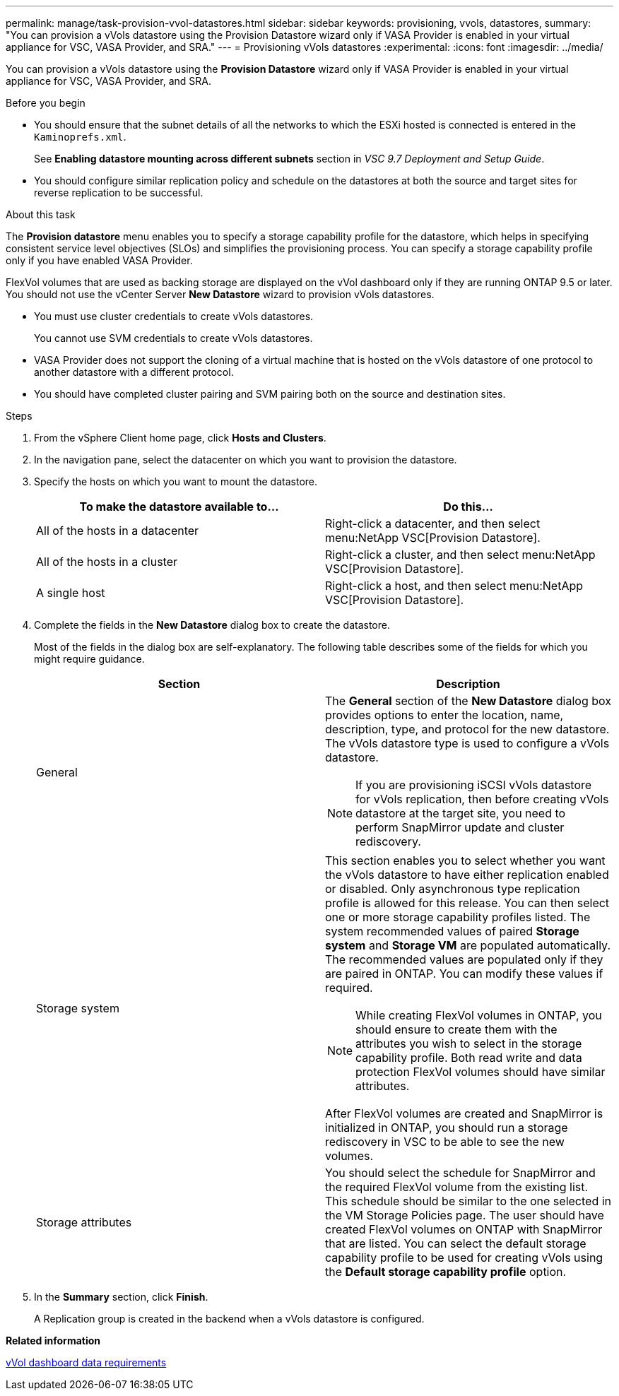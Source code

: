 ---
permalink: manage/task-provision-vvol-datastores.html
sidebar: sidebar
keywords: provisioning, vvols, datastores,
summary: "You can provision a vVols datastore using the Provision Datastore wizard only if VASA Provider is enabled in your virtual appliance for VSC, VASA Provider, and SRA."
---
= Provisioning vVols datastores
:experimental:
:icons: font
:imagesdir: ../media/

[.lead]
You can provision a vVols datastore using the *Provision Datastore* wizard only if VASA Provider is enabled in your virtual appliance for VSC, VASA Provider, and SRA.

.Before you begin

* You should ensure that the subnet details of all the networks to which the ESXi hosted is connected is entered in the `Kaminoprefs.xml`.
+
See *Enabling datastore mounting across different subnets* section in _VSC 9.7 Deployment and Setup Guide_.

* You should configure similar replication policy and schedule on the datastores at both the source and target sites for reverse replication to be successful.

.About this task

The *Provision datastore* menu enables you to specify a storage capability profile for the datastore, which helps in specifying consistent service level objectives (SLOs) and simplifies the provisioning process. You can specify a storage capability profile only if you have enabled VASA Provider.

FlexVol volumes that are used as backing storage are displayed on the vVol dashboard only if they are running ONTAP 9.5 or later. You should not use the vCenter Server *New Datastore* wizard to provision vVols datastores.

* You must use cluster credentials to create vVols datastores.
+
You cannot use SVM credentials to create vVols datastores.

* VASA Provider does not support the cloning of a virtual machine that is hosted on the vVols datastore of one protocol to another datastore with a different protocol.
* You should have completed cluster pairing and SVM pairing both on the source and destination sites.

.Steps

. From the vSphere Client home page, click *Hosts and Clusters*.
. In the navigation pane, select the datacenter on which you want to provision the datastore.
. Specify the hosts on which you want to mount the datastore.
+
[cols="1a,1a" options="header"]
|===
| To make the datastore available to...| Do this...
a|
All of the hosts in a datacenter
a|
Right-click a datacenter, and then select menu:NetApp VSC[Provision Datastore].
a|
All of the hosts in a cluster
a|
Right-click a cluster, and then select menu:NetApp VSC[Provision Datastore].
a|
A single host
a|
Right-click a host, and then select menu:NetApp VSC[Provision Datastore].
|===

. Complete the fields in the *New Datastore* dialog box to create the datastore.
+
Most of the fields in the dialog box are self-explanatory. The following table describes some of the fields for which you might require guidance.
+
[cols="1a,1a" options="header"]
|===
| Section| Description
a|
General
a|
The *General* section of the *New Datastore* dialog box provides options to enter the location, name, description, type, and protocol for the new datastore. The vVols datastore type is used to configure a vVols datastore.
[NOTE]
====
If you are provisioning iSCSI vVols datastore for vVols replication, then before creating vVols datastore at the target site, you need to perform SnapMirror update and cluster rediscovery.
====
a|
Storage system
a|
This section enables you to select whether you want the vVols datastore to have either replication enabled or disabled. Only asynchronous type replication profile is allowed for this release. You can then select one or more storage capability profiles listed. The system recommended values of paired *Storage system* and *Storage VM* are populated automatically. The recommended values are populated only if they are paired in ONTAP. You can modify these values if required.
[NOTE]
====
While creating FlexVol volumes in ONTAP, you should ensure to create them with the attributes you wish to select in the storage capability profile. Both read write and data protection FlexVol volumes should have similar attributes.
====

After FlexVol volumes are created and SnapMirror is initialized in ONTAP, you should run a storage rediscovery in VSC to be able to see the new volumes.
a|
Storage attributes
a|
You should select the schedule for SnapMirror and the required FlexVol volume from the existing list. This schedule should be similar to the one selected in the VM Storage Policies page. The user should have created FlexVol volumes on ONTAP with SnapMirror that are listed. You can select the default storage capability profile to be used for creating vVols using the *Default storage capability profile* option.
|===

. In the *Summary* section, click *Finish*.
+
A Replication group is created in the backend when a vVols datastore is configured.

*Related information*

xref:reference-verifying-vvol-dashboard-data-requirements.adoc[vVol dashboard data requirements]
